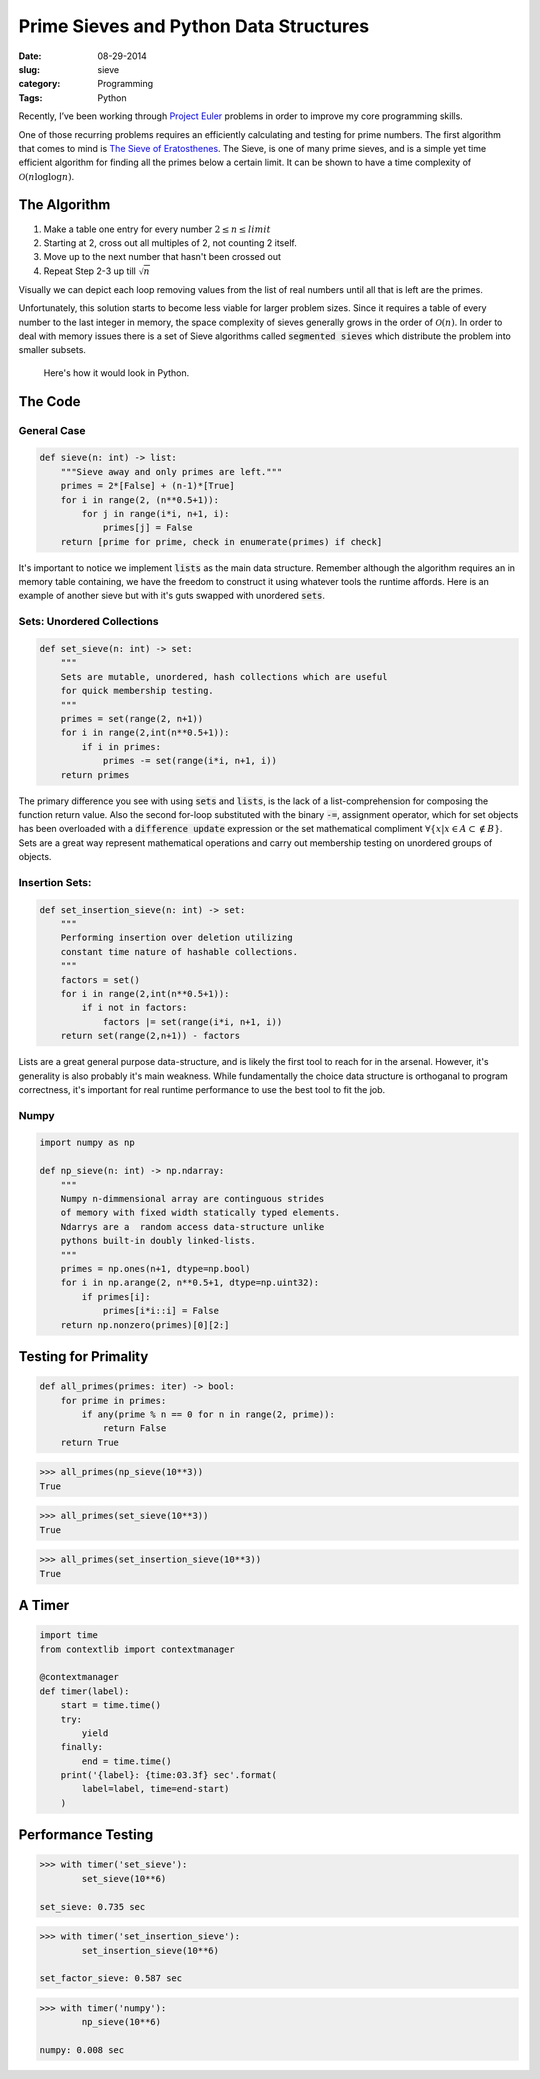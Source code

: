 ========================================
Prime Sieves and Python Data Structures
========================================
:date:      08-29-2014
:slug:      sieve
:category:  Programming
:Tags:      Python


Recently, I’ve been working through `Project Euler`_ problems
in order to improve my core programming skills.

One of those recurring problems requires an
efficiently calculating and testing for prime numbers. The first
algorithm that comes to mind is `The Sieve of Eratosthenes`_.
The Sieve, is one of many prime sieves, and is a simple yet time efficient algorithm
for finding all the primes below a certain limit. It can be shown to
have a time complexity of :math:`\mathcal{O}(n\log{}\log{}n)`.

The Algorithm
-------------
1. Make a table one entry for every number :math:`2 \leq n \leq limit`
2. Starting at 2, cross out all multiples of 2, not counting 2 itself.
3. Move up to the next number that hasn't been crossed out
4. Repeat Step 2-3 up till :math:`\sqrt n`

Visually we can depict each loop removing values from the list
of real numbers until all that is left are the primes.

|sieve|

Unfortunately, this solution starts to become less
viable for larger problem sizes. Since it requires a table of every
number to the last integer in memory, the space complexity of sieves generally
grows in the order of :math:`\mathcal{O}(n)`. In order to deal with memory issues
there is a set of Sieve algorithms called :code:`segmented sieves` which distribute
the problem into smaller subsets.

.. pull-quote::

    Here's how it would look in Python.

The Code
----------

General Case
~~~~~~~~~~~~~~~~~

.. code-block:: python

    def sieve(n: int) -> list:
        """Sieve away and only primes are left."""
        primes = 2*[False] + (n-1)*[True]
        for i in range(2, (n**0.5+1)):
            for j in range(i*i, n+1, i):
                primes[j] = False
        return [prime for prime, check in enumerate(primes) if check]

It's important to notice we implement :code:`lists` as the main data structure.
Remember although the algorithm requires an in memory table containing,
we have the freedom to construct it using
whatever tools the runtime affords. Here is an example of another sieve
but with it's guts swapped with unordered :code:`sets`.

Sets: Unordered Collections
~~~~~~~~~~~~~~~~~~~~~~~~~~~~

.. code-block:: python

    def set_sieve(n: int) -> set:
        """
        Sets are mutable, unordered, hash collections which are useful
        for quick membership testing.
        """
        primes = set(range(2, n+1))
        for i in range(2,int(n**0.5+1)):
            if i in primes:
                primes -= set(range(i*i, n+1, i))
        return primes

The primary difference you see with using :code:`sets` and :code:`lists`, is the
lack of a list-comprehension for composing the function return value. Also the
second for-loop substituted with the binary :code:`-=`, assignment operator, which for
set objects has been overloaded with a :code:`difference update` expression or
the set mathematical compliment :math:`\forall \{x|x \in A \subset \notin B\}`.
Sets are a great way represent mathematical operations and carry out membership testing
on unordered groups of objects.


Insertion Sets:
~~~~~~~~~~~~~~~~~~~~~~~

.. code-block:: python

    def set_insertion_sieve(n: int) -> set:
        """
        Performing insertion over deletion utilizing
        constant time nature of hashable collections.
        """
        factors = set()
        for i in range(2,int(n**0.5+1)):
            if i not in factors:
                factors |= set(range(i*i, n+1, i))
        return set(range(2,n+1)) - factors


Lists are a great general purpose data-structure, and is likely the first
tool to reach for in the arsenal. However, it's generality is also probably
it's main weakness.
While fundamentally the choice data structure is orthoganal to program
correctness, it's important for real runtime performance to use the best
tool to fit the job.


Numpy
~~~~~~
.. code-block:: python

    import numpy as np

    def np_sieve(n: int) -> np.ndarray:
        """
        Numpy n-dimmensional array are continguous strides
        of memory with fixed width statically typed elements.
        Ndarrys are a  random access data-structure unlike
        pythons built-in doubly linked-lists.
        """
        primes = np.ones(n+1, dtype=np.bool)
        for i in np.arange(2, n**0.5+1, dtype=np.uint32):
            if primes[i]:
                primes[i*i::i] = False
        return np.nonzero(primes)[0][2:]


Testing for Primality
----------------------

.. code-block:: python

    def all_primes(primes: iter) -> bool:
        for prime in primes:
            if any(prime % n == 0 for n in range(2, prime)):
                return False
        return True

.. code-block:: python

    >>> all_primes(np_sieve(10**3))
    True

.. code-block:: python

    >>> all_primes(set_sieve(10**3))
    True

.. code-block:: python

    >>> all_primes(set_insertion_sieve(10**3))
    True


A Timer
-------

.. code-block:: python

    import time
    from contextlib import contextmanager

    @contextmanager
    def timer(label):
        start = time.time()
        try:
            yield
        finally:
            end = time.time()
        print('{label}: {time:03.3f} sec'.format(
            label=label, time=end-start)
        )

Performance Testing
--------------------

.. code-block:: python

    >>> with timer('set_sieve'):
            set_sieve(10**6)

    set_sieve: 0.735 sec

.. code-block:: python

    >>> with timer('set_insertion_sieve'):
            set_insertion_sieve(10**6)

    set_factor_sieve: 0.587 sec

.. code-block:: python

    >>> with timer('numpy'):
            np_sieve(10**6)

    numpy: 0.008 sec

.. |sieve| image:: {filename}/img/sieve.jpg

.. _Project Euler:
   https://projecteuler.net


.. _The Sieve of Eratosthenes:
   http://en.wikipedia.org/wiki/Sieve_of_Eratosthenes
